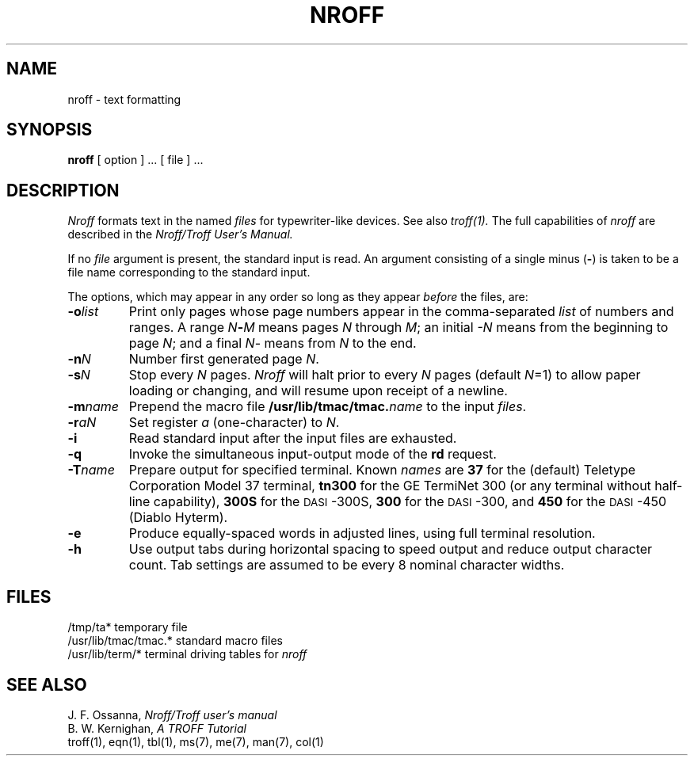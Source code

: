 .\" Copyright (c) 1983 Regents of the University of California.
.\" All rights reserved.  The Berkeley software License Agreement
.\" specifies the terms and conditions for redistribution.
.\"
.\"	@(#)nroff.1	6.1 (Berkeley) 4/29/85
.\"
.TH NROFF 1 ""
.UC 5
.SH NAME
nroff \- text formatting
.SH SYNOPSIS
.B nroff
[ option ] ...
[ file ] ...
.SH DESCRIPTION
.I Nroff
formats text in the named
.I files
for typewriter-like devices.  See also 
.I troff(1).
The full capabilities of
.I nroff
are described in the
.I Nroff/Troff User's Manual.
.PP
If no
.I file
argument is present, the standard input is read.
An argument consisting of a single minus
.RB ( \- )
is taken to be a file name corresponding to the standard input.
.PP
The options, which may appear in any order so long as they appear
.I before
the files, are:
.TP "\w'\f3\-m\f1name 'u"
.BI \-o list
Print only pages whose page numbers appear in the comma-separated
.I list
of numbers and ranges.  A range
.IB N \- M
means pages
.I N
through
.IR M ;
an initial
.I \-N
means from the beginning to page
.IR N ;
and a final
.IR N \-
means from
.I N
to the end.
.TP
.BI \-n N
Number first generated page
.IR N .
.TP
.BI \-s N
Stop every
.I N
pages.
.I Nroff
will halt prior to every
.I N
pages (default
.IR N =1)
to allow paper loading or changing, and will resume upon receipt of a newline.
.TP
.BI \-m name
Prepend the macro file
.BI /usr/lib/tmac/tmac. name
to the input
.IR files .
.TP
.BI \-r aN
Set register
.I a
(one-character) to
.IR N .
.TP
.B \-i
Read standard input after the input files are exhausted.
.TP
.B \-q
Invoke the simultaneous input-output mode of the
.B rd
request.
.TP
.BI \-T name
Prepare output for specified terminal.  Known
.I names
are
.B 37
for the (default) Teletype Corporation Model 37 terminal,
.B tn300
for the GE TermiNet\ 300 (or any terminal without half-line capability),
.B 300S
for the \s-1DASI\s+1-300S,
.B 300
for the \s-1DASI\s+1-300,
and
.B 450
for the \s-1DASI\s+1-450 (Diablo Hyterm).
.TP
.B \-e
Produce equally-spaced words in adjusted lines, using full terminal resolution.
.TP
.B \-h
Use output tabs during horizontal spacing
to speed output and reduce output character count.
Tab settings are assumed to be every 8 nominal character widths.
.SH FILES
.ta \w'/usr/lib/tmac/tmac.*  'u
/tmp/ta*	temporary file
.br
/usr/lib/tmac/tmac.*	standard macro files
.br
/usr/lib/term/*	terminal driving tables for
.I nroff
.br
.SH "SEE ALSO"
J. F. Ossanna,
.I Nroff/Troff user's manual
.br
B. W. Kernighan,
.I A TROFF Tutorial
.br
troff(1),
eqn(1),
tbl(1),
ms(7),
me(7),
man(7),
col(1)
